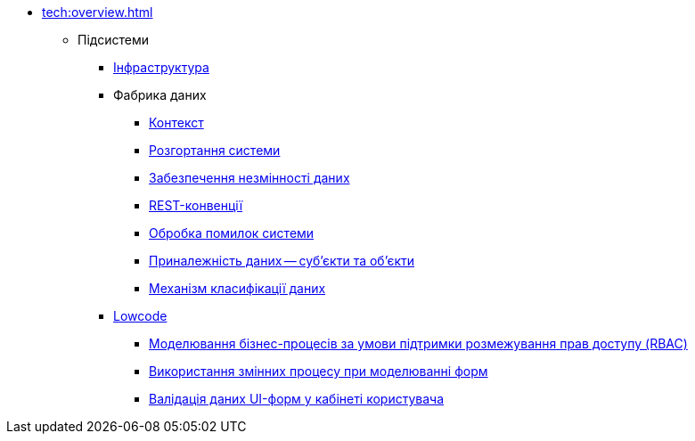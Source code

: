 //Архів технічної документації
* xref:tech:overview.adoc[]
** Підсистеми
*** xref:tech:infrastructure/index.adoc[Інфраструктура]
*** Фабрика даних
**** xref:tech:datafactory/context.adoc[Контекст]
**** xref:tech:datafactory/deployment.adoc[Розгортання системи]
**** xref:tech:datafactory/data-consistency.adoc[Забезпечення незмінності даних]
**** xref:tech:datafactory/rest.adoc[REST-конвенції]
**** xref:tech:datafactory/system-errors.adoc[Обробка помилок системи]
**** xref:tech:datafactory/subjects.adoc[Приналежність даних -- суб'єкти та об'єкти]
**** xref:tech:datafactory/data-classification.adoc[Механізм класифікації даних]
*** xref:tech:lowcode/index.adoc[Lowcode]
**** xref:tech:lowcode/rbac-bp-modelling.adoc[Моделювання бізнес-процесів за умови підтримки розмежування прав доступу (RBAC)]
**** xref:tech:lowcode/admin-form-variables.adoc[Використання змінних процесу при моделюванні форм]
**** xref:tech:lowcode/form-validation.adoc[Валідація даних UI-форм у кабінеті користувача]
// ** Компоненти
// *** xref:tech:datafactory/components.adoc[Фабрика даних]
// // REPO service-generation-utility
// include::generator:partial$nav.adoc[]
// // REPO template-rest-api
// include::rest-api:partial$nav.adoc[]
// // REPO template-kafka-api
// include::kafka-api:partial$nav.adoc[]
// // REPO data-model
// include::data-model:partial$nav.adoc[]
// *** Lowcode
// include::dso-rest-api:partial$nav.adoc[]
// // REPO form-management
// include::form-management:partial$nav.adoc[]
// // REPO business-process-modeler-extensions
// include::business-process-modeler-extensions:partial$nav.adoc[]
// // REPO bp-admin-portal
// include::business-process-administration-portal:partial$nav.adoc[]
// // REPO officer-portal
// include::officer-portal:partial$nav.adoc[]
// // REPO citizen-portal
// include::citizen-portal:partial$nav.adoc[]
// // REPO admin-portal
// include::admin-portal:partial$nav.adoc[]
// // REPO web-components-library
// include::web-components-library:partial$nav.adoc[]
// // REPO registry-regulation-management
// include::registry-regulation-management:partial$nav.adoc[]
// // REPO camunda-auth-cli
// include::camunda-auth-cli:partial$nav.adoc[]
// *** Інфраструктура
// **** Система резервного копіювання реєстру
// include::backups:partial$nav.adoc[]
// *** Загальні
// include::ds-officer-authenticator:partial$nav.adoc[]